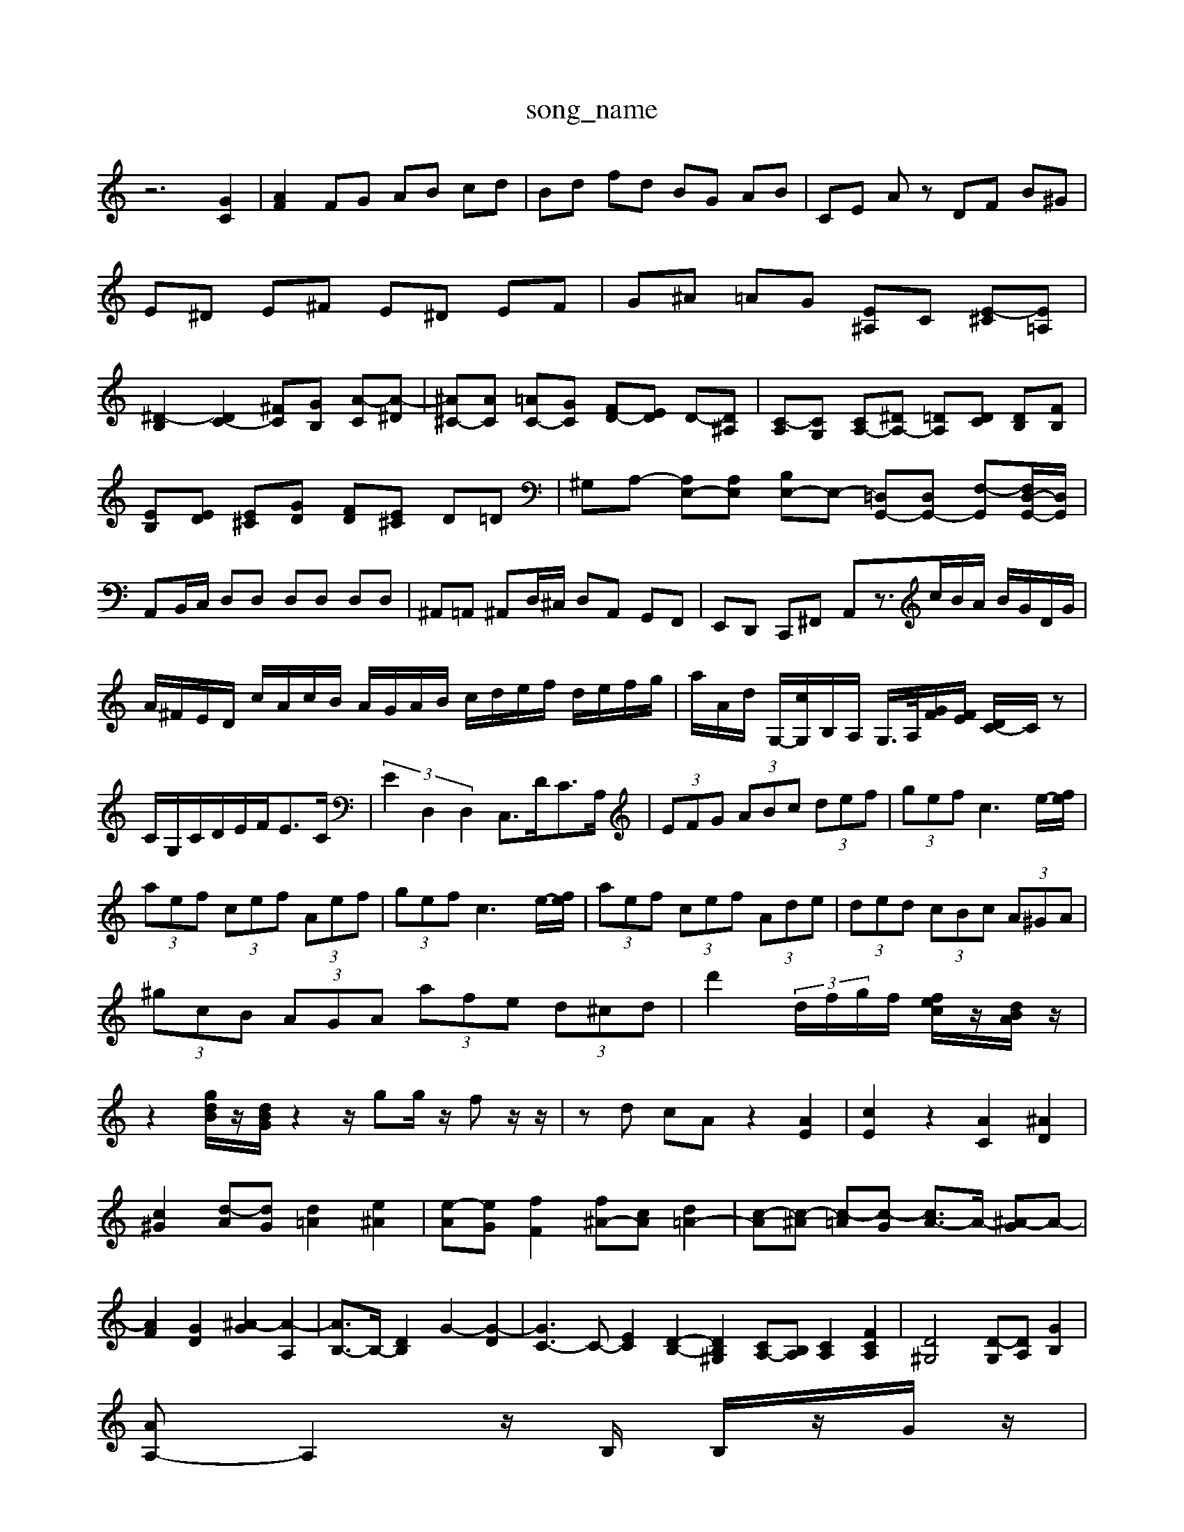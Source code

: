 X: 1
T:song_name
K:C % 0 sharps
V:1
%%MIDI program 40
%%MIDI program 45
%%MIDI program 44
z6 [GC]2| \
[AF]2 FG AB cd| \
Bd fd BG AB| \
CE Az DF B^G|
E^D E^F E^D EF| \
G^A =AG [E^A,]C [E-^C][E=A,]| \
[^D-B,]2 [DC-]2 [^FC][GB,] [A-C][A-^D]| \
[^A^C-][AC] [=AC-][GC] [FD-][ED] D-[D^A,]| \
[C-A,][CG,] [CA,-][^DA,-] [=DA,][DC] [DB,][FB,]|
[EB,][ED] [E^C][GD] [FD][E^C] D=D| \
^G,A,- [A,E,-][A,E,] [B,E,-][E,-] [=D,G,,-][D,G,,-] [F,-G,,][F,D,-G,,-]/2[D,G,,]/2| \
A,,B,,/2C,/2 D,D, D,D, D,D,| \
^A,,=A,, ^A,,D,/2^C,/2 D,A,, G,,F,,| \
E,,D,, C,,^F,, A,,z3/2c/2B/2A/2 B/2G/2D/2G/2|
A/2^F/2E/2D/2 c/2A/2c/2B/2 A/2G/2A/2B/2 c/2d/2e/2f/2 d/2e/2f/2g/2| \
a/2A/2d/2 G,/2-[cG,]/2B,/2A,/2 G,/2>A,/2[GF]/2[FE]/2 [DC-]/2C/2z| \
C/2G,/2C/2D/2E/2F<EC/2| \
 (3E2D,2D,2 C,3/2D<CA,/2| \
 (3EFG  (3ABc  (3def| \
 (3gef c3e/2-[fe]/2|
 (3aef  (3cef  (3Aef| \
 (3gef c3e/2-[fe]/2| \
 (3aef  (3cef  (3Ade| \
 (3ded  (3cBc  (3A^GA| \
 (3^gcB  (3AGA  (3afe  (3d^cd| \
d'2  (3d/2f/2g/2f/2 [fec]/2z/2[dBA]/2z/2| \
z2 [gdB]/2z/2[dBG]/2z2z/2 gg/2z/2 fz/2z/2| \
zd cA z2 [AE]2| \
[cE]2 z2 [AC]2 [^AD]2|
[c^G]2 [d-A][dG] [d=A]2 [e^A]2| \
[e-A][eG] [fF]2 [f^A-][cA] [d=A-]2| \
[c-A][c-^A] [c-=A][c-G] [cA-]3/2A/2- [^A-G]A-| \
[AF]2 [GD]2 [^A-G]2 [A-A,]2| \
[AB,-]3/2B,/2- [DB,]2 G2- [G-D]2| \
[GC-]3C- [EC]2 [D-B,-]2 [DB,^G,]2 [CA,-][B,A,] [CA,]2 [FCA,]2| \
[D^G,]4 [D-G,][DA,] [GB,]2|
[AA,-]A,2z/2B,/2 B,/2z/2G/2z/2|
E/2z/2C/2z/2 C/2z/2C/2z/2 C/2z/2^G,/2z/2| \
[G-A,]/2[G| \
d3/2z/2c/2z/2 B/2z/2A/2z/2 B/2z/2d/2z/2 ez| \
zf/2e/2 dc B/2c/2d/2c/2 BA|
G^F Ee ^de/2f/2 ed| \
cB/2A/2 d/2e/2c/2d/2 B/2A/2B/2d/2 G/2d/2F,/2-[E,^A,,]/2 [F,=A,,]2 F,2 E,2| \
F,2 ^A,,2 G,,2 A,,2| \
D,,2 D,2 D,,2 B,,2| \
D,,2 G,,2 D,,2 B,,,2|
E,,2 E,^F, ^G,2 E,2| \
A,2 C,D, E,F, G,2-| \
G,2 ^C,/2D,/2E,/2F,/2 G,2 A,[c-G][cE] [B-F][BE]| \
[A-^F][AF] [BF-][cF-] [d-F][d-A] [d-G][dA]| \
[eE-][dE-] [cE][BF] [cE][dF] [e-G][e-E]| \
[e-A][eG] [d-F]/2[d-E]/2[d-F]/2[d-G]/2 [dE-][^FE-][GE-] [AE-][BE-][A-E]/2A/2| \
[AF]2 d/2-[d-E]/2[d-F]/2[d-D]/2 [dE-]/2[B-E]/2[B-D]/2[BB,]/2 C/2-[^AC]/2=A/2G/2| \
f2 e3/2d/2 e2| \
f2 f2 B2 d2 [g-c]2 [g-B]2| \
[gc-][ec-] [f-c][fB-] [e-c]/2e/2d-[c'-d] [c'-a]2 [c'-d][c'-e] [c'-f]c'| \
[c'd-]3/2d/2-[bd-] [bd-][bd-] [^g-d]3/2[b-]/2[^d'-=dc-]/2[d-cB]/2 [dc-]/2[cA-]/2A/2A/2- [c-A]/2c/2e/2G/2F,2|
E,/2F,/2D,/2E,/2 C,G, B,,/2C,/2D,/2B,,/2 G,,/2D,/2B,,/2G,,/2| \
C,E, G,B, CE,| \
F,D,/2E,/2 F,A, D,F,| \
E,C, D,C, D,D,, D,,D,|
E,E, A,,E,, ^C,,E,, A,,C,,| \
D,,D, E,E,, F,,4-| \
F,,8-| \
F,,4 ^F,,4-B-][aB-] [gB-][^fB-][e-B]/2e/2 b2 [dB]2| \
[cA]B cd ea b^f| \
g2 [be]2 b2 ^F2| \
E2 [ed]2 [e^c]2 [ad]2| \
[c'e-]2 [^ge-][^fe] [ge-]2 [ae]2| \
[bd]2 [a-d][ac] [^gd]2 [ac]2| \
[^gd-]2 [ad-]2 [bd-]2 [e'-d]2| \
[c'd-]/2d/2-[d'd-] [c'd-][ad-] [b-d]3/2b/2- [b-d]2|
[bc-]3/2c/2- [bc-]2 [a-c]3/2a/2- [a-c]2| \
[aB-]3/2B/2- [aB-]2 [^gB]2 [ac]2| \
[^ac-]2 [ac-]2 [=ac-]2 [^fc-][ec-]| \
[^c-A]3/2c/2- [c-G][c-A] [c-^F][c-A] [cF-][BF] cd| \
e2 a3^F,G, C2| \
E2 D2 E2 C2| \
B,2 A,4 G,2| \
F2 A2 c2 GF/2E/2| \
D2 D2 D/2C/2B,/2C/2| \
D2 E2 F2|
G2 G,2 G2-| \
G2 G,2 B,2| \
C2 zD B